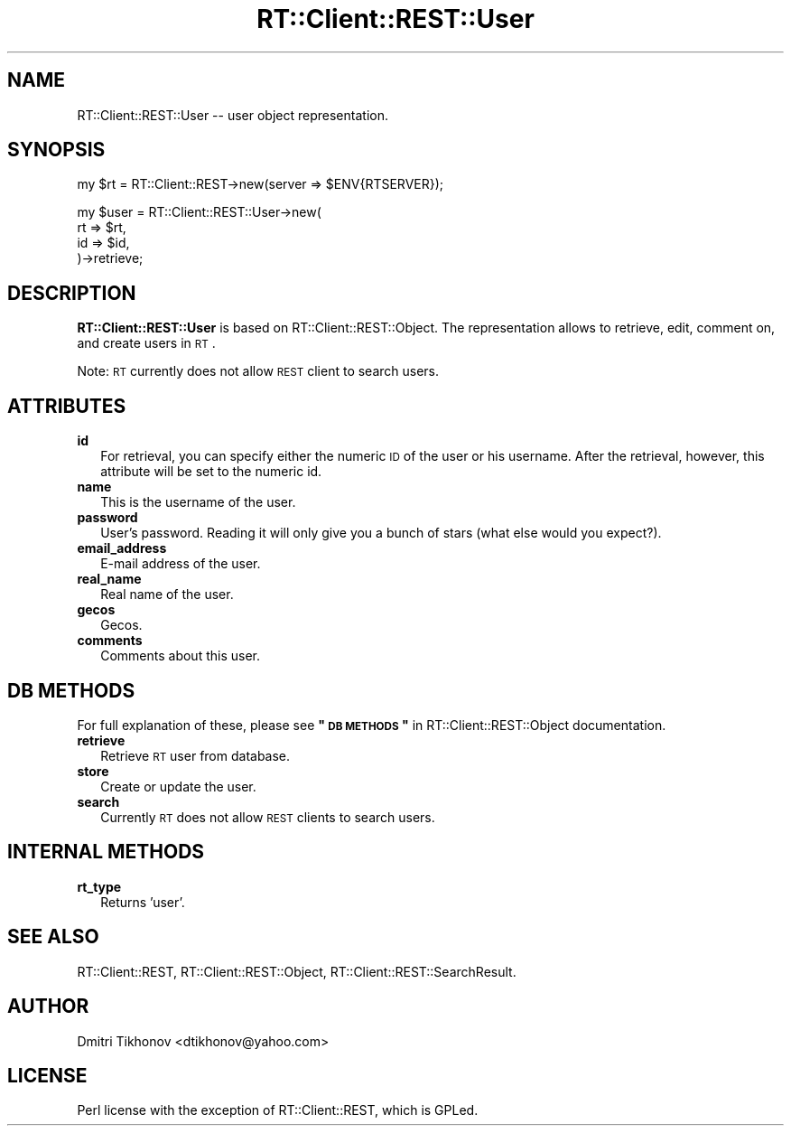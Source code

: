 .\" Automatically generated by Pod::Man v1.37, Pod::Parser v1.32
.\"
.\" Standard preamble:
.\" ========================================================================
.de Sh \" Subsection heading
.br
.if t .Sp
.ne 5
.PP
\fB\\$1\fR
.PP
..
.de Sp \" Vertical space (when we can't use .PP)
.if t .sp .5v
.if n .sp
..
.de Vb \" Begin verbatim text
.ft CW
.nf
.ne \\$1
..
.de Ve \" End verbatim text
.ft R
.fi
..
.\" Set up some character translations and predefined strings.  \*(-- will
.\" give an unbreakable dash, \*(PI will give pi, \*(L" will give a left
.\" double quote, and \*(R" will give a right double quote.  | will give a
.\" real vertical bar.  \*(C+ will give a nicer C++.  Capital omega is used to
.\" do unbreakable dashes and therefore won't be available.  \*(C` and \*(C'
.\" expand to `' in nroff, nothing in troff, for use with C<>.
.tr \(*W-|\(bv\*(Tr
.ds C+ C\v'-.1v'\h'-1p'\s-2+\h'-1p'+\s0\v'.1v'\h'-1p'
.ie n \{\
.    ds -- \(*W-
.    ds PI pi
.    if (\n(.H=4u)&(1m=24u) .ds -- \(*W\h'-12u'\(*W\h'-12u'-\" diablo 10 pitch
.    if (\n(.H=4u)&(1m=20u) .ds -- \(*W\h'-12u'\(*W\h'-8u'-\"  diablo 12 pitch
.    ds L" ""
.    ds R" ""
.    ds C` ""
.    ds C' ""
'br\}
.el\{\
.    ds -- \|\(em\|
.    ds PI \(*p
.    ds L" ``
.    ds R" ''
'br\}
.\"
.\" If the F register is turned on, we'll generate index entries on stderr for
.\" titles (.TH), headers (.SH), subsections (.Sh), items (.Ip), and index
.\" entries marked with X<> in POD.  Of course, you'll have to process the
.\" output yourself in some meaningful fashion.
.if \nF \{\
.    de IX
.    tm Index:\\$1\t\\n%\t"\\$2"
..
.    nr % 0
.    rr F
.\}
.\"
.\" For nroff, turn off justification.  Always turn off hyphenation; it makes
.\" way too many mistakes in technical documents.
.hy 0
.if n .na
.\"
.\" Accent mark definitions (@(#)ms.acc 1.5 88/02/08 SMI; from UCB 4.2).
.\" Fear.  Run.  Save yourself.  No user-serviceable parts.
.    \" fudge factors for nroff and troff
.if n \{\
.    ds #H 0
.    ds #V .8m
.    ds #F .3m
.    ds #[ \f1
.    ds #] \fP
.\}
.if t \{\
.    ds #H ((1u-(\\\\n(.fu%2u))*.13m)
.    ds #V .6m
.    ds #F 0
.    ds #[ \&
.    ds #] \&
.\}
.    \" simple accents for nroff and troff
.if n \{\
.    ds ' \&
.    ds ` \&
.    ds ^ \&
.    ds , \&
.    ds ~ ~
.    ds /
.\}
.if t \{\
.    ds ' \\k:\h'-(\\n(.wu*8/10-\*(#H)'\'\h"|\\n:u"
.    ds ` \\k:\h'-(\\n(.wu*8/10-\*(#H)'\`\h'|\\n:u'
.    ds ^ \\k:\h'-(\\n(.wu*10/11-\*(#H)'^\h'|\\n:u'
.    ds , \\k:\h'-(\\n(.wu*8/10)',\h'|\\n:u'
.    ds ~ \\k:\h'-(\\n(.wu-\*(#H-.1m)'~\h'|\\n:u'
.    ds / \\k:\h'-(\\n(.wu*8/10-\*(#H)'\z\(sl\h'|\\n:u'
.\}
.    \" troff and (daisy-wheel) nroff accents
.ds : \\k:\h'-(\\n(.wu*8/10-\*(#H+.1m+\*(#F)'\v'-\*(#V'\z.\h'.2m+\*(#F'.\h'|\\n:u'\v'\*(#V'
.ds 8 \h'\*(#H'\(*b\h'-\*(#H'
.ds o \\k:\h'-(\\n(.wu+\w'\(de'u-\*(#H)/2u'\v'-.3n'\*(#[\z\(de\v'.3n'\h'|\\n:u'\*(#]
.ds d- \h'\*(#H'\(pd\h'-\w'~'u'\v'-.25m'\f2\(hy\fP\v'.25m'\h'-\*(#H'
.ds D- D\\k:\h'-\w'D'u'\v'-.11m'\z\(hy\v'.11m'\h'|\\n:u'
.ds th \*(#[\v'.3m'\s+1I\s-1\v'-.3m'\h'-(\w'I'u*2/3)'\s-1o\s+1\*(#]
.ds Th \*(#[\s+2I\s-2\h'-\w'I'u*3/5'\v'-.3m'o\v'.3m'\*(#]
.ds ae a\h'-(\w'a'u*4/10)'e
.ds Ae A\h'-(\w'A'u*4/10)'E
.    \" corrections for vroff
.if v .ds ~ \\k:\h'-(\\n(.wu*9/10-\*(#H)'\s-2\u~\d\s+2\h'|\\n:u'
.if v .ds ^ \\k:\h'-(\\n(.wu*10/11-\*(#H)'\v'-.4m'^\v'.4m'\h'|\\n:u'
.    \" for low resolution devices (crt and lpr)
.if \n(.H>23 .if \n(.V>19 \
\{\
.    ds : e
.    ds 8 ss
.    ds o a
.    ds d- d\h'-1'\(ga
.    ds D- D\h'-1'\(hy
.    ds th \o'bp'
.    ds Th \o'LP'
.    ds ae ae
.    ds Ae AE
.\}
.rm #[ #] #H #V #F C
.\" ========================================================================
.\"
.IX Title "RT::Client::REST::User 3"
.TH RT::Client::REST::User 3 "2007-12-23" "perl v5.8.8" "User Contributed Perl Documentation"
.SH "NAME"
RT::Client::REST::User \-\- user object representation.
.SH "SYNOPSIS"
.IX Header "SYNOPSIS"
.Vb 1
\&  my $rt = RT::Client::REST->new(server => $ENV{RTSERVER});
.Ve
.PP
.Vb 4
\&  my $user = RT::Client::REST::User->new(
\&    rt  => $rt,
\&    id  => $id,
\&  )->retrieve;
.Ve
.SH "DESCRIPTION"
.IX Header "DESCRIPTION"
\&\fBRT::Client::REST::User\fR is based on RT::Client::REST::Object.
The representation allows to retrieve, edit, comment on, and create
users in \s-1RT\s0.
.PP
Note: \s-1RT\s0 currently does not allow \s-1REST\s0 client to search users.
.SH "ATTRIBUTES"
.IX Header "ATTRIBUTES"
.IP "\fBid\fR" 2
.IX Item "id"
For retrieval, you can specify either the numeric \s-1ID\s0 of the user or his
username.  After the retrieval, however, this attribute will be set
to the numeric id.
.IP "\fBname\fR" 2
.IX Item "name"
This is the username of the user.
.IP "\fBpassword\fR" 2
.IX Item "password"
User's password.  Reading it will only give you a bunch of stars (what
else would you expect?).
.IP "\fBemail_address\fR" 2
.IX Item "email_address"
E\-mail address of the user.
.IP "\fBreal_name\fR" 2
.IX Item "real_name"
Real name of the user.
.IP "\fBgecos\fR" 2
.IX Item "gecos"
Gecos.
.IP "\fBcomments\fR" 2
.IX Item "comments"
Comments about this user.
.SH "DB METHODS"
.IX Header "DB METHODS"
For full explanation of these, please see \fB\*(L"\s-1DB\s0 \s-1METHODS\s0\*(R"\fR in
RT::Client::REST::Object documentation.
.IP "\fBretrieve\fR" 2
.IX Item "retrieve"
Retrieve \s-1RT\s0 user from database.
.IP "\fBstore\fR" 2
.IX Item "store"
Create or update the user.
.IP "\fBsearch\fR" 2
.IX Item "search"
Currently \s-1RT\s0 does not allow \s-1REST\s0 clients to search users.
.SH "INTERNAL METHODS"
.IX Header "INTERNAL METHODS"
.IP "\fBrt_type\fR" 2
.IX Item "rt_type"
Returns 'user'.
.SH "SEE ALSO"
.IX Header "SEE ALSO"
RT::Client::REST, RT::Client::REST::Object,
RT::Client::REST::SearchResult.
.SH "AUTHOR"
.IX Header "AUTHOR"
Dmitri Tikhonov <dtikhonov@yahoo.com>
.SH "LICENSE"
.IX Header "LICENSE"
Perl license with the exception of RT::Client::REST, which is GPLed.
